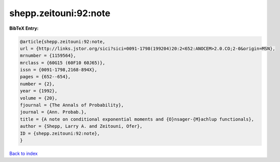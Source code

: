 shepp.zeitouni:92:note
======================

.. :cite:t:`shepp.zeitouni:92:note`

.. bibliography:: ../../All.bib

**BibTeX Entry:**

.. code-block:: bibtex

   @article{shepp.zeitouni:92:note,
   url = {http://links.jstor.org/sici?sici=0091-1798(199204)20:2<652:ANOCEM>2.0.CO;2-0&origin=MSN},
   mrnumber = {1159564},
   mrclass = {60G15 (60F10 60J65)},
   issn = {0091-1798,2168-894X},
   pages = {652--654},
   number = {2},
   year = {1992},
   volume = {20},
   fjournal = {The Annals of Probability},
   journal = {Ann. Probab.},
   title = {A note on conditional exponential moments and {O}nsager-{M}achlup functionals},
   author = {Shepp, Larry A. and Zeitouni, Ofer},
   ID = {shepp.zeitouni:92:note},
   }

`Back to index <../index>`_
